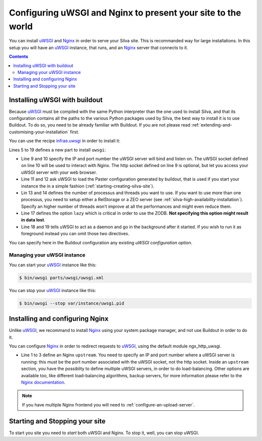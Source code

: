 Configuring uWSGI and Nginx to present your site to the world
=============================================================

You can install `uWSGI`_ and `Nginx`_ in order to serve your Silva
site. This is recommanded way for large installations. In this setup
you will have an `uWSGI`_ instance, that runs, and an `Nginx`_ server
that connects to it.

.. contents::

Installing uWSGI with buildout
------------------------------

Because `uWSGI`_ must be compiled with the same Python interpreter
than the one used to install Silva, and that its configuration
contains all the paths to the various Python packages used by Silva,
the best way to install it is to use Buildout. To do so, you need to
be already familiar with Buildout. If you are not please read
:ref:`extending-and-customising-your-installation` first.

You can use the recipe `infrae.uwsgi`_ in order to install it:

.. code-block:: buildout
   :linenos:

   [buildout]
   parts +=
      uwsgi

   [uwsgi]
   recipe = infrae.uwsgi
   download-url = http://projects.unbit.it/downloads/uwsgi-1.4.9.tar.gz
   master = True
   http-socket = 0.0.0.0:8080
   uwsgi-socket = 127.0.0.1:8081
   paste = config:${buildout:directory}/deploy.ini
   paste-logger = True
   processes = 1
   threads = 15
   eggs = ${instance:eggs}
   single-interpreter = True
   lazy = True
   daemonize = ${buildout:directory}/var/log/uwsgi.log
   pidfile = ${buildout:directory}/var/instance/uwsgi.pid


Lines 5 to 19 defines a new part to install ``uwsgi``:

- Line 9 and 10 specify the IP and port number the uWSGI server will
  bind and listen on. The uWSGI socket defined on line 10 will be used
  to interact with Nginx. The http socket defined on line 9 is
  optional, but let you access your uWSGI server with your web
  browser.

- Line 11 and 12 ask uWSGI to load the Paster configuration generated
  by buildout, that is used if you start your instance the in a simple
  fashion (:ref:`starting-creating-silva-site`).

- Lin 13 and 14 defines the number of processus and threads you want
  to use. If you want to use more than one processus, you need to
  setup either a RelStorage or a ZEO server (see
  :ref:`silva-high-availability-installation`). Specify an higher
  number of threads won't improve at all the performances and might
  even reduce them.

- Line 17 defines the option ``lazy`` which is critical in order to
  use the ZODB. **Not specifying this option might result in data
  lost**.

- Line 18 and 19 tells uWSGI to act as a daemon and go in the
  background after it started. If you wish to run it as foreground
  instead you can omit those two directives.

You can specify here in the Buildout configuration any existing `uWSGI
configuration option`.


Managing your uWSGI instance
~~~~~~~~~~~~~~~~~~~~~~~~~~~~

You can start your `uWSGI`_ instance like this:

.. code-block:: sh

   $ bin/uwsgi parts/uwsgi/uwsgi.xml

You can stop your `uWSGI`_ instance like this:

.. code-block:: sh

   $ bin/uwsgi --stop var/instance/uwsgi.pid


Installing and configuring Nginx
--------------------------------

Unlike `uWSGI`_, we recommand to install `Nginx`_ using your system
package manager, and not use Buildout in order to do it.

You can configure `Nginx`_ in order to redirect requests to `uWSGI`_,
using the default module ngx_http_uwsgi.

.. code-block:: nginx
   :linenos:

    upstream silva {
       server 127.0.0.1:8081;
    }

    server {
        listen       80;
        server_name  localhost;
        location / {
            uwsgi_pass silva;
            include uwsgi_params;
        }
    }

- Line 1 to 3 define an Nginx ``upstream``. You need to specify an IP
  and port number where a uWSGI server is running: this must be the
  port number associated with the uWSGI socket, not the http
  socket. Inside an ``upstream`` section, you have the possiblity to
  define multiple uWSGI servers, in order to do load-balancing. Other
  options are available too, like different load-balancing algorithms,
  backup servers, for more information please refer to the `Nginx
  documentation`_.

.. note::

   If you have multiple Nginx frontend you will need to
   :ref:`configure-an-upload-server`.



Starting and Stopping your site
-------------------------------

To start you site you need to *start* both uWSGI and Nginx. To stop
it, well, you can stop uWSGI.

.. _Nginx: http://nginx.org/
.. _Nginx documentation: http://nginx.org/en/docs/
.. _uWSGI: http://uwsgi-docs.readthedocs.org/
.. _uWSGI configuration option: http://uwsgi-docs.readthedocs.org/en/latest/Options.html
.. _infrae.uwsgi: https://pypi.python.org/pypi/infrae.uwsgi
